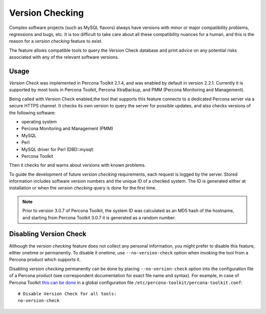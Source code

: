 .. _version-check:

================================================================================
Version Checking
================================================================================

Complex software projects (such as MySQL flavors) always have versions with
minor or major compatibility problems, regressions and bugs, etc. It is too
difficult to take care about all these compatibility nuances for a human, and
this is the reason for a |version-check| feature to exist.

The feature allows compatible tools to query the Version Check database and
print advice on any potential risks associated with any of the relevant
software versions.

Usage
-----

*Version Check* was implemented in |pt| 2.1.4, and was enabled by default in
version 2.2.1. Currently it is supported by most tools in |pt|, |pxb|, and
|pmm|.

Being called with Version Check enabled,the tool that supports this feature
connects to a dedicated Percona server via a secure HTTPS channel. It checks
its own version to query the server for possible updates, and also checks
versions of the following software:

* operating system
* Percona Monitoring and Management (PMM)
* MySQL
* Perl
* MySQL driver for Perl (DBD::mysql)
* Percona Toolkit

Then it checks for and warns about versions with known problems.

To guide the development of future |version-check| requirements, each request
is logged by the server. Stored information includes software version numbers
and the unique ID of a checked system. The ID is generated either at
installation or when the |version-check| query is done for the first time.

.. note::

   Prior to version 3.0.7 of |pt|, the system ID was calculated as an MD5 hash
   of the hostname, and starting from |pt| 3.0.7 it is generated as a random
   number.

Disabling Version Check
-----------------------

Although the |version-check| feature does not collect any personal information,
you might prefer to disable this feature, either onetime or permanently.
To disable it onetime, use ``--no-version-check`` option when invoking the tool
from a Percona product which supports it.

Disabling |version-check| permanently can be done by placing
``--no-version-check`` option into the configuration file of a Percona product
(see correspondent documentation for exact file name and syntax). For example,
in case of |pt| `this can be done <https://www.percona.com/doc/percona-toolkit/LATEST/configuration_files.html>`_ in a global configuration file ``/etc/percona-toolkit/percona-toolkit.conf``::

  # Disable Version Check for all tools:
  no-version-check

.. |pmm| replace:: PMM (Percona Monitoring and Management)
.. |pt| replace:: Percona Toolkit
.. |pxb| replace:: Percona XtraBackup
.. |version-check| replace:: *version checking*
